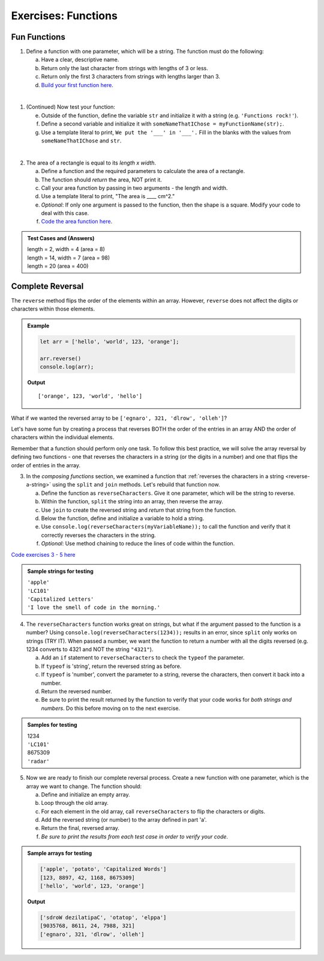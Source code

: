 Exercises: Functions
=====================

Fun Functions
--------------

1. Define a function with one parameter, which will be a string. The function
   must do the following:

   a. Have a clear, descriptive name.
   b. Return only the last character from strings with lengths of 3 or less.
   c. Return only the first 3 characters from strings with lengths larger than
      3.
   d. `Build your first function here <https://repl.it/@launchcode/FunctionsExercises01>`__.

|

1. (Continued) Now test your function:

   e. Outside of the function, define the variable ``str`` and initialize it with
      a string (e.g. ``'Functions rock!'``).
   f. Define a second variable and initialize it with
      ``someNameThatIChose = myFunctionName(str);``.
   g. Use a template literal to print, ``We put the '___' in '___'.`` Fill in the blanks
      with the values from ``someNameThatIChose`` and ``str``.

|

2. The area of a rectangle is equal to its *length x width*.

   a. Define a function and the required parameters to calculate the area of a
      rectangle.
   b. The function should *return* the area, NOT print it.
   c. Call your area function by passing in two arguments - the length and
      width.
   d. Use a template literal to print, "The area is ____ cm^2."
   e. *Optional*: If only one argument is passed to the function, then the shape is
      a square. Modify your code to deal with this case.
   f. `Code the area function here <https://repl.it/@launchcode/FunctionsExercises02>`__.

.. admonition:: Test Cases and (Answers)

   | length = 2, width = 4 (area = 8)
   | length = 14, width = 7 (area = 98)
   | length = 20 (area = 400)

Complete Reversal
------------------

The ``reverse`` method flips the order of the elements within an array.
However, ``reverse`` does not affect the digits or characters within those
elements.

.. admonition:: Example

   .. sourcecode:: js

      let arr = ['hello', 'world', 123, 'orange'];

      arr.reverse()
      console.log(arr);

   **Output**

   ::

      ['orange', 123, 'world', 'hello']

What if we wanted the reversed array to be
``['egnaro', 321, 'dlrow', 'olleh']``?

Let's have some fun by creating a process that reverses BOTH the order of the
entries in an array AND the order of characters within the individual elements.

Remember that a function should perform only one task. To follow this best
practice, we will solve the array reversal by defining two functions - one that
reverses the characters in a string (or the digits in a number) and one that
flips the order of entries in the array.

3. In the *composing functions* section, we examined a function that
   :ref:`reverses the characters in a string <reverse-a-string>` using the
   ``split`` and ``join`` methods. Let's rebuild that function now.

   a. Define the function as ``reverseCharacters``. Give it one parameter, which will
      be the string to reverse.
   b. Within the function, ``split`` the string into an array, then reverse the
      array.
   c. Use ``join`` to create the reversed string and *return* that string from the
      function.
   d. Below the function, define and initialize a variable to hold a string.
   e. Use ``console.log(reverseCharacters(myVariableName));`` to call the function and verify
      that it correctly reverses the characters in the string.
   f. *Optional*: Use method chaining to reduce the lines of code within the
      function.

`Code exercises 3 - 5 here <https://repl.it/@launchcode/FunctionsExercises03-05>`__

.. admonition:: Sample strings for testing

   | ``'apple'``
   | ``'LC101'``
   | ``'Capitalized Letters'``
   | ``'I love the smell of code in the morning.'``

4. The ``reverseCharacters`` function works great on strings, but what if the
   argument passed to the function is a number? Using
   ``console.log(reverseCharacters(1234));`` results in an error, since
   ``split`` only works on strings (TRY IT). When passed a number, we want the
   function to return a number with all the digits reversed (e.g. 1234 converts
   to 4321 and NOT the string ``"4321"``).

   a. Add an ``if`` statement to ``reverseCharacters`` to check the ``typeof`` the
      parameter.
   b. If ``typeof`` is 'string', return the reversed string as before.
   c. If ``typeof`` is 'number', convert the parameter to a string, reverse the
      characters, then convert it back into a number.
   d. Return the reversed number.
   e. Be sure to print the result returned by the function to verify that your code
      works for *both strings and numbers*. Do this before moving on to the
      next exercise.

.. admonition:: Samples for testing

   | 1234
   | ``'LC101'``
   | 8675309
   | ``'radar'``

5. Now we are ready to finish our complete reversal process. Create a new
   function with one parameter, which is the array we want to change. The
   function should:

   a. Define and initialize an empty array.
   b. Loop through the old array.
   c. For each element in the old array, call ``reverseCharacters`` to flip the
      characters or digits.
   d. Add the reversed string (or number) to the array defined in part 'a'.
   e. Return the final, reversed array.
   f. *Be sure to print the results from each test case in order to verify your
      code*.

.. admonition:: Sample arrays for testing

   .. sourcecode:: js

      ['apple', 'potato', 'Capitalized Words']
      [123, 8897, 42, 1168, 8675309]
      ['hello', 'world', 123, 'orange']

   **Output**

   .. sourcecode:: js

      ['sdroW dezilatipaC', 'otatop', 'elppa']
      [9035768, 8611, 24, 7988, 321]
      ['egnaro', 321, 'dlrow', 'olleh']
